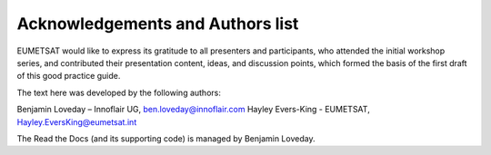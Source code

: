 Acknowledgements and Authors list
=================================
EUMETSAT would like to express its gratitude to all presenters and participants, who attended the initial workshop series, and contributed their presentation content, ideas, and discussion points, which formed the basis of the first draft of this good practice guide.

The text here was developed by the following authors:

Benjamin Loveday – Innoflair UG, ben.loveday@innoflair.com
Hayley Evers-King  - EUMETSAT, Hayley.EversKing@eumetsat.int 

The Read the Docs (and its supporting code) is managed by Benjamin Loveday.